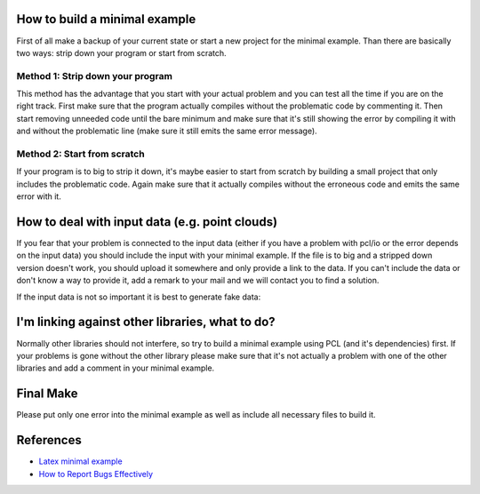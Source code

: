 .. _minimal_example:

How to build a minimal example
------------------------------

First of all make a backup of your current state or start a new project for the
minimal example. Than there are basically two ways: strip down your program or
start from scratch.

Method 1: Strip down your program
=================================

This method has the advantage that you start with your actual problem and you
can test all the time if you are on the right track. First make sure that the
program actually compiles without the problematic code by commenting it. Then
start removing unneeded code until the bare minimum and make sure that it's
still showing the error by compiling it with and without the problematic line
(make sure it still emits the same error message).

Method 2: Start from scratch
============================

If your program is to big to strip it down, it's maybe easier to start from
scratch by building a small project that only includes the problematic code. 
Again make sure that it actually compiles without the erroneous code and emits
the same error with it.

How to deal with input data (e.g. point clouds)
-----------------------------------------------

If you fear that your problem is connected to the input data (either if you
have a problem with pcl/io or the error depends on the input data) you should
include the input with your minimal example. If the file is to big and a
stripped down version doesn't work, you should upload it somewhere and only
provide a link to the data. If you can't include the data or don't know a way
to provide it, add a remark to your mail and we will contact you to find a
solution.

If the input data is not so important it is best to generate fake data:

.. code-block:: cpp
   :linenos:

   pcl::PointCloud<pcl::PointCloudXYZ> cloud;
   cloud.insert (cloud.end (), PointXYZ (1, 1, 1));

I'm linking against other libraries, what to do?
------------------------------------------------

Normally other libraries should not interfere, so try to build a minimal
example using PCL (and it's dependencies) first. If your problems is gone
without the other library please make sure that it's not actually a problem
with one of the other libraries and add a comment in your minimal example.

Final Make
----------
Please put only one error into the minimal example as well as include all
necessary files to build it.

References
----------
- `Latex minimal example <http://www.minimalbeispiel.de/mini-en.html>`_
- `How to Report Bugs Effectively <http://www.chiark.greenend.org.uk/~sgtatham/bugs.html>`_
